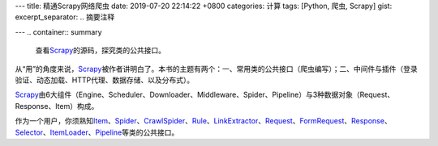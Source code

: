 ---
title: 精通Scrapy网络爬虫
date: 2019-07-20 22:14:22 +0800
categories: 计算
tags: [Python, 爬虫, Scrapy]
gist: 
excerpt_separator: .. 摘要注释

---
.. container:: summary

    查看\ Scrapy_\ 的源码，探究类的公共接口。

.. _Scrapy: https://scrapy.org/

.. 摘要注释

从“用”的角度来说，\ Scrapy_\ 被作者讲明白了。本书的主题有两个：一、常用类的公共接口（爬虫编写）；二、中间件与插件（登录验证、动态加载、HTTP代理、数据存储、以及分布式）。

.. image:: https://doc.scrapy.org/en/latest/_images/scrapy_architecture_02.png

\ Scrapy_\ 由6大组件（Engine、Scheduler、Downloader、Middleware、Spider、Pipeline）与3种数据对象（Request、Response、Item）构成。

作为一个用户，你须熟知\ Item_\ 、\ Spider_\ 、\ CrawlSpider_\ 、\ Rule_\ 、\ LinkExtractor_\ 、\ Request_\ 、\ FormRequest_\ 、\ Response_\ 、\ Selector_\ 、\ ItemLoader_\ 、\ Pipeline_\ 等类的公共接口。

.. _Item: https://doc.scrapy.org/en/latest/topics/items.html#scrapy.item.Item
.. _Spider: https://doc.scrapy.org/en/latest/topics/spiders.html#scrapy.spiders.Spider
.. _CrawlSpider: https://doc.scrapy.org/en/latest/topics/spiders.html#scrapy.spiders.CrawlSpider
.. _Rule: https://doc.scrapy.org/en/latest/topics/spiders.html#scrapy.spiders.Rule
.. _LinkExtractor: https://doc.scrapy.org/en/latest/topics/link-extractors.html#scrapy.linkextractors.lxmlhtml.LxmlLinkExtractor
.. _Request: https://doc.scrapy.org/en/latest/topics/request-response.html#scrapy.http.Request
.. _FormRequest: https://doc.scrapy.org/en/latest/topics/request-response.html#scrapy.http.FormRequest
.. _Response: https://doc.scrapy.org/en/latest/topics/request-response.html#scrapy.http.Response
.. _Selector: https://doc.scrapy.org/en/latest/topics/selectors.html#scrapy.selector.Selector
.. _ItemLoader: https://doc.scrapy.org/en/latest/topics/loaders.html#scrapy.loader.ItemLoader
.. _Pipeline: https://doc.scrapy.org/en/latest/topics/item-pipeline.html#writing-your-own-item-pipeline

